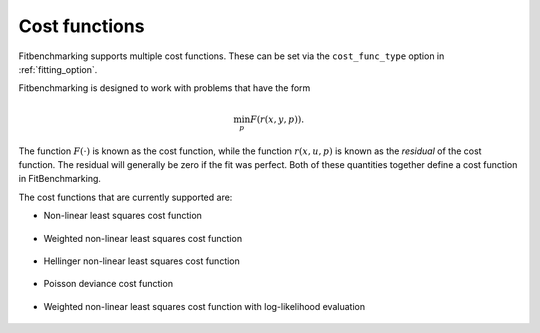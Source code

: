 .. _cost_func:

==============
Cost functions
==============

Fitbenchmarking supports multiple cost functions. These can be set via the ``cost_func_type`` option in :ref:`fitting_option`.

Fitbenchmarking is designed to work with problems that have the form

.. math::

   \min_p F(r(x,y,p)).
   
The function :math:`F(\cdot)` is known as the cost function,
while the function :math:`r(x,u,p)` is known as the *residual* of the cost function.
The residual will generally be zero if the fit was perfect.
Both of these quantities together define a cost function in FitBenchmarking.

The cost functions that are currently supported are:

- Non-linear least squares cost function

    .. currentmodule:: fitbenchmarking.cost_func.nlls_cost_func
    .. autoclass:: fitbenchmarking.cost_func.nlls_cost_func.NLLSCostFunc
               :noindex:
- Weighted non-linear least squares cost function

    .. currentmodule:: fitbenchmarking.cost_func.weighted_nlls_cost_func
    .. autoclass:: fitbenchmarking.cost_func.weighted_nlls_cost_func.WeightedNLLSCostFunc
               :noindex:
- Hellinger non-linear least squares cost function

    .. currentmodule:: fitbenchmarking.cost_func.hellinger_nlls_cost_func
    .. autoclass:: fitbenchmarking.cost_func.hellinger_nlls_cost_func.HellingerNLLSCostFunc
               :noindex:

- Poisson deviance cost function

    .. currentmodule:: fitbenchmarking.cost_func.poisson_cost_func
    .. autoclass:: fitbenchmarking.cost_func.poisson_cost_func.PoissonCostFunc
               :noindex:

- Weighted non-linear least squares cost function with log-likelihood evaluation

    .. currentmodule:: fitbenchmarking.cost_func.loglike_nlls_cost_func
    .. autoclass:: fitbenchmarking.cost_func.loglike_nlls_cost_func.LoglikeNLLSCostFunc
               :noindex:
